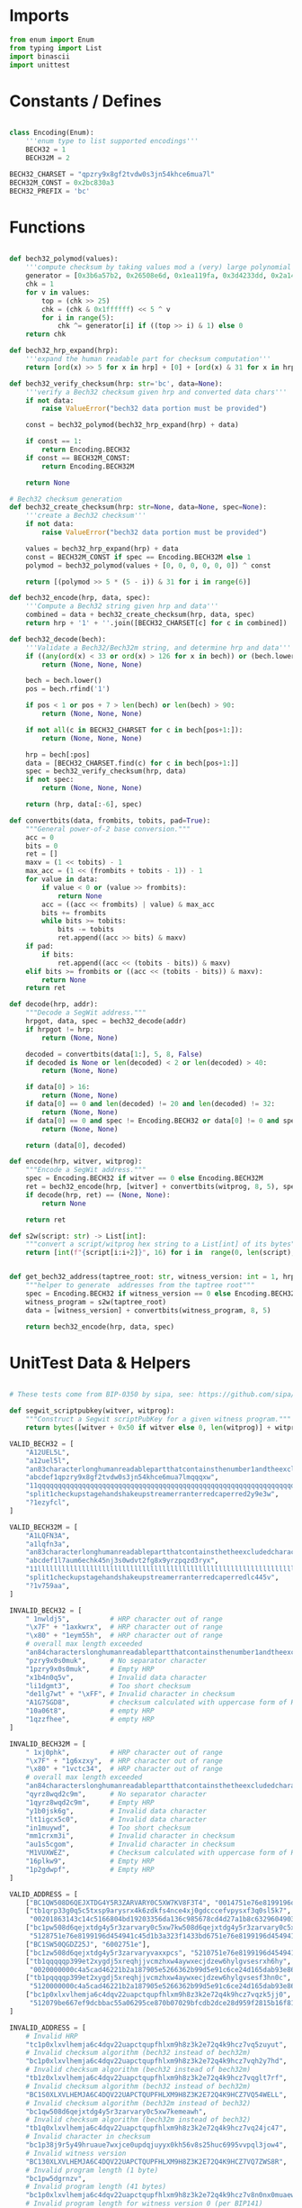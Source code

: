 * Imports
#+begin_src python :tangle ../bech32.py :results silent :session pybtc
from enum import Enum
from typing import List
import binascii
import unittest

#+end_src

* Constants / Defines
#+begin_src python :tangle ../bech32.py :results silent :session pybtc

class Encoding(Enum):
    '''enum type to list supported encodings'''
    BECH32 = 1
    BECH32M = 2

BECH32_CHARSET = "qpzry9x8gf2tvdw0s3jn54khce6mua7l"
BECH32M_CONST = 0x2bc830a3
BECH32_PREFIX = 'bc'

#+end_src

* Functions
#+begin_src python :tangle ../bech32.py :results silent :session pybtc

def bech32_polymod(values):
    '''compute checksum by taking values mod a (very) large polynomial'''
    generator = [0x3b6a57b2, 0x26508e6d, 0x1ea119fa, 0x3d4233dd, 0x2a1462b3]
    chk = 1
    for v in values:
        top = (chk >> 25)
        chk = (chk & 0x1ffffff) << 5 ^ v
        for i in range(5):
            chk ^= generator[i] if ((top >> i) & 1) else 0
    return chk

def bech32_hrp_expand(hrp):
    '''expand the human readable part for checksum computation'''
    return [ord(x) >> 5 for x in hrp] + [0] + [ord(x) & 31 for x in hrp]

def bech32_verify_checksum(hrp: str='bc', data=None):
    '''verify a Bech32 checksum given hrp and converted data chars'''
    if not data:
        raise ValueError("bech32 data portion must be provided")

    const = bech32_polymod(bech32_hrp_expand(hrp) + data)

    if const == 1:
        return Encoding.BECH32
    if const == BECH32M_CONST:
        return Encoding.BECH32M

    return None

# Bech32 checksum generation
def bech32_create_checksum(hrp: str=None, data=None, spec=None):
    '''create a Bech32 checksum'''
    if not data:
        raise ValueError("bech32 data portion must be provided")

    values = bech32_hrp_expand(hrp) + data
    const = BECH32M_CONST if spec == Encoding.BECH32M else 1
    polymod = bech32_polymod(values + [0, 0, 0, 0, 0, 0]) ^ const

    return [(polymod >> 5 * (5 - i)) & 31 for i in range(6)]

def bech32_encode(hrp, data, spec):
    '''Compute a Bech32 string given hrp and data'''
    combined = data + bech32_create_checksum(hrp, data, spec)
    return hrp + '1' + ''.join([BECH32_CHARSET[c] for c in combined])

def bech32_decode(bech):
    '''Validate a Bech32/Bech32m string, and determine hrp and data'''
    if ((any(ord(x) < 33 or ord(x) > 126 for x in bech)) or (bech.lower() != bech and bech.upper() != bech)):
        return (None, None, None)

    bech = bech.lower()
    pos = bech.rfind('1')

    if pos < 1 or pos + 7 > len(bech) or len(bech) > 90:
        return (None, None, None)

    if not all(c in BECH32_CHARSET for c in bech[pos+1:]):
        return (None, None, None)

    hrp = bech[:pos]
    data = [BECH32_CHARSET.find(c) for c in bech[pos+1:]]
    spec = bech32_verify_checksum(hrp, data)
    if not spec:
        return (None, None, None)

    return (hrp, data[:-6], spec)

def convertbits(data, frombits, tobits, pad=True):
    """General power-of-2 base conversion."""
    acc = 0
    bits = 0
    ret = []
    maxv = (1 << tobits) - 1
    max_acc = (1 << (frombits + tobits - 1)) - 1
    for value in data:
        if value < 0 or (value >> frombits):
            return None
        acc = ((acc << frombits) | value) & max_acc
        bits += frombits
        while bits >= tobits:
            bits -= tobits
            ret.append((acc >> bits) & maxv)
    if pad:
        if bits:
            ret.append((acc << (tobits - bits)) & maxv)
    elif bits >= frombits or ((acc << (tobits - bits)) & maxv):
        return None
    return ret

def decode(hrp, addr):
    """Decode a SegWit address."""
    hrpgot, data, spec = bech32_decode(addr)
    if hrpgot != hrp:
        return (None, None)

    decoded = convertbits(data[1:], 5, 8, False)
    if decoded is None or len(decoded) < 2 or len(decoded) > 40:
        return (None, None)

    if data[0] > 16:
        return (None, None)
    if data[0] == 0 and len(decoded) != 20 and len(decoded) != 32:
        return (None, None)
    if data[0] == 0 and spec != Encoding.BECH32 or data[0] != 0 and spec != Encoding.BECH32M:
        return (None, None)

    return (data[0], decoded)

def encode(hrp, witver, witprog):
    """Encode a SegWit address."""
    spec = Encoding.BECH32 if witver == 0 else Encoding.BECH32M
    ret = bech32_encode(hrp, [witver] + convertbits(witprog, 8, 5), spec)
    if decode(hrp, ret) == (None, None):
        return None

    return ret

def s2w(script: str) -> List[int]:
    """convert a script/witprog hex string to a List[int] of its bytes"""
    return [int(f"{script[i:i+2]}", 16) for i in  range(0, len(script), 2)]


def get_bech32_address(taptree_root: str, witness_version: int = 1, hrp: str = 'bc') -> str:
    """helper to generate  addresses from the taptree root"""
    spec = Encoding.BECH32 if witness_version == 0 else Encoding.BECH32M
    witness_program = s2w(taptree_root)
    data = [witness_version] + convertbits(witness_program, 8, 5)

    return bech32_encode(hrp, data, spec)

#+end_src

* UnitTest Data & Helpers
#+begin_src python :tangle ../bech32.py :results silent :session pybtc

# These tests come from BIP-0350 by sipa, see: https://github.com/sipa/bech32/blob/master/ref/python/tests.py

def segwit_scriptpubkey(witver, witprog):
    """Construct a Segwit scriptPubKey for a given witness program."""
    return bytes([witver + 0x50 if witver else 0, len(witprog)] + witprog)

VALID_BECH32 = [
    "A12UEL5L",
    "a12uel5l",
    "an83characterlonghumanreadablepartthatcontainsthenumber1andtheexcludedcharactersbio1tt5tgs",
    "abcdef1qpzry9x8gf2tvdw0s3jn54khce6mua7lmqqqxw",
    "11qqqqqqqqqqqqqqqqqqqqqqqqqqqqqqqqqqqqqqqqqqqqqqqqqqqqqqqqqqqqqqqqqqqqqqqqqqqqqqqqqqc8247j",
    "split1checkupstagehandshakeupstreamerranterredcaperred2y9e3w",
    "?1ezyfcl",
]

VALID_BECH32M = [
    "A1LQFN3A",
    "a1lqfn3a",
    "an83characterlonghumanreadablepartthatcontainsthetheexcludedcharactersbioandnumber11sg7hg6",
    "abcdef1l7aum6echk45nj3s0wdvt2fg8x9yrzpqzd3ryx",
    "11llllllllllllllllllllllllllllllllllllllllllllllllllllllllllllllllllllllllllllllllllludsr8",
    "split1checkupstagehandshakeupstreamerranterredcaperredlc445v",
    "?1v759aa",
]

INVALID_BECH32 = [
    " 1nwldj5",          # HRP character out of range
    "\x7F" + "1axkwrx",  # HRP character out of range
    "\x80" + "1eym55h",  # HRP character out of range
    # overall max length exceeded
    "an84characterslonghumanreadablepartthatcontainsthenumber1andtheexcludedcharactersbio1569pvx",
    "pzry9x0s0muk",      # No separator character
    "1pzry9x0s0muk",     # Empty HRP
    "x1b4n0q5v",         # Invalid data character
    "li1dgmt3",          # Too short checksum
    "de1lg7wt" + "\xFF", # Invalid character in checksum
    "A1G7SGD8",          # checksum calculated with uppercase form of HRP
    "10a06t8",           # empty HRP
    "1qzzfhee",          # empty HRP
]

INVALID_BECH32M = [
    " 1xj0phk",          # HRP character out of range
    "\x7F" + "1g6xzxy",  # HRP character out of range
    "\x80" + "1vctc34",  # HRP character out of range
    # overall max length exceeded
    "an84characterslonghumanreadablepartthatcontainsthetheexcludedcharactersbioandnumber11d6pts4",
    "qyrz8wqd2c9m",      # No separator character
    "1qyrz8wqd2c9m",     # Empty HRP
    "y1b0jsk6g",         # Invalid data character
    "lt1igcx5c0",        # Invalid data character
    "in1muywd",          # Too short checksum
    "mm1crxm3i",         # Invalid character in checksum
    "au1s5cgom",         # Invalid character in checksum
    "M1VUXWEZ",          # Checksum calculated with uppercase form of HRP
    "16plkw9",           # Empty HRP
    "1p2gdwpf",          # Empty HRP
]

VALID_ADDRESS = [
    ["BC1QW508D6QEJXTDG4Y5R3ZARVARY0C5XW7KV8F3T4", "0014751e76e8199196d454941c45d1b3a323f1433bd6"],
    ["tb1qrp33g0q5c5txsp9arysrx4k6zdkfs4nce4xj0gdcccefvpysxf3q0sl5k7",
     "00201863143c14c5166804bd19203356da136c985678cd4d27a1b8c6329604903262"],
    ["bc1pw508d6qejxtdg4y5r3zarvary0c5xw7kw508d6qejxtdg4y5r3zarvary0c5xw7kt5nd6y",
     "5128751e76e8199196d454941c45d1b3a323f1433bd6751e76e8199196d454941c45d1b3a323f1433bd6"],
    ["BC1SW50QGDZ25J", "6002751e"],
    ["bc1zw508d6qejxtdg4y5r3zarvaryvaxxpcs", "5210751e76e8199196d454941c45d1b3a323"],
    ["tb1qqqqqp399et2xygdj5xreqhjjvcmzhxw4aywxecjdzew6hylgvsesrxh6hy",
     "0020000000c4a5cad46221b2a187905e5266362b99d5e91c6ce24d165dab93e86433"],
    ["tb1pqqqqp399et2xygdj5xreqhjjvcmzhxw4aywxecjdzew6hylgvsesf3hn0c",
     "5120000000c4a5cad46221b2a187905e5266362b99d5e91c6ce24d165dab93e86433"],
    ["bc1p0xlxvlhemja6c4dqv22uapctqupfhlxm9h8z3k2e72q4k9hcz7vqzk5jj0",
     "512079be667ef9dcbbac55a06295ce870b07029bfcdb2dce28d959f2815b16f81798"],
]

INVALID_ADDRESS = [
    # Invalid HRP
    "tc1p0xlxvlhemja6c4dqv22uapctqupfhlxm9h8z3k2e72q4k9hcz7vq5zuyut",
    # Invalid checksum algorithm (bech32 instead of bech32m)
    "bc1p0xlxvlhemja6c4dqv22uapctqupfhlxm9h8z3k2e72q4k9hcz7vqh2y7hd",
    # Invalid checksum algorithm (bech32 instead of bech32m)
    "tb1z0xlxvlhemja6c4dqv22uapctqupfhlxm9h8z3k2e72q4k9hcz7vqglt7rf",
    # Invalid checksum algorithm (bech32 instead of bech32m)
    "BC1S0XLXVLHEMJA6C4DQV22UAPCTQUPFHLXM9H8Z3K2E72Q4K9HCZ7VQ54WELL",
    # Invalid checksum algorithm (bech32m instead of bech32)
    "bc1qw508d6qejxtdg4y5r3zarvary0c5xw7kemeawh",
    # Invalid checksum algorithm (bech32m instead of bech32)
    "tb1q0xlxvlhemja6c4dqv22uapctqupfhlxm9h8z3k2e72q4k9hcz7vq24jc47",
    # Invalid character in checksum
    "bc1p38j9r5y49hruaue7wxjce0updqjuyyx0kh56v8s25huc6995vvpql3jow4",
    # Invalid witness version
    "BC130XLXVLHEMJA6C4DQV22UAPCTQUPFHLXM9H8Z3K2E72Q4K9HCZ7VQ7ZWS8R",
    # Invalid program length (1 byte)
    "bc1pw5dgrnzv",
    # Invalid program length (41 bytes)
    "bc1p0xlxvlhemja6c4dqv22uapctqupfhlxm9h8z3k2e72q4k9hcz7v8n0nx0muaewav253zgeav",
    # Invalid program length for witness version 0 (per BIP141)
    "BC1QR508D6QEJXTDG4Y5R3ZARVARYV98GJ9P",
    # Mixed case
    "tb1p0xlxvlhemja6c4dqv22uapctqupfhlxm9h8z3k2e72q4k9hcz7vq47Zagq",
    # More than 4 padding bits
    "bc1p0xlxvlhemja6c4dqv22uapctqupfhlxm9h8z3k2e72q4k9hcz7v07qwwzcrf",
    # Non-zero padding in 8-to-5 conversion
    "tb1p0xlxvlhemja6c4dqv22uapctqupfhlxm9h8z3k2e72q4k9hcz7vpggkg4j",
    # Empty data section
    "bc1gmk9yu",
]

INVALID_ADDRESS_ENC = [
    ("BC", 0, 20),
    ("bc", 0, 21),
    ("bc", 17, 32),
    ("bc", 1, 1),
    ("bc", 16, 41),
]

class TestSegwitAddress(unittest.TestCase):
    """Unit test class for segwit addressess."""

    def test_valid_checksum(self):
        """Test checksum creation and validation."""
        for spec in Encoding:
            tests = VALID_BECH32 if spec == Encoding.BECH32 else VALID_BECH32M
            for test in tests:
                hrp, _, dspec = bech32_decode(test)
                self.assertTrue(hrp is not None and dspec == spec)
                pos = test.rfind('1')
                test = test[:pos+1] + chr(ord(test[pos + 1]) ^ 1) + test[pos+2:]
                hrp, _, dspec = bech32_decode(test)
                self.assertIsNone(hrp)

    def test_invalid_checksum(self):
        """Test validation of invalid checksums."""
        for spec in Encoding:
            tests = INVALID_BECH32 if spec == Encoding.BECH32 else INVALID_BECH32M
            for test in tests:
                hrp, _, dspec = bech32_decode(test)
                self.assertTrue(hrp is None or dspec != spec)

    def test_valid_address(self):
        """Test whether valid addresses decode to the correct output."""
        for (address, hexscript) in VALID_ADDRESS:
            hrp = "bc"
            witver, witprog = decode(hrp, address)
            if witver is None:
                hrp = "tb"
                witver, witprog = decode(hrp, address)
            self.assertIsNotNone(witver, address)
            scriptpubkey = segwit_scriptpubkey(witver, witprog)
            self.assertEqual(scriptpubkey, binascii.unhexlify(hexscript))
            addr = encode(hrp, witver, witprog)
            self.assertEqual(address.lower(), addr)

    def test_invalid_address(self):
        """Test whether invalid addresses fail to decode."""
        for test in INVALID_ADDRESS:
            witver, _ = decode("bc", test)
            self.assertIsNone(witver)
            witver, _ = decode("tb", test)
            self.assertIsNone(witver)

    def test_invalid_address_enc(self):
        """Test whether address encoding fails on invalid input."""
        for hrp, version, length in INVALID_ADDRESS_ENC:
            code = encode(hrp, version, [0] * length)
            self.assertIsNone(code)

#+end_src

* Tests
#+begin_src python :tangle ../bech32.py :results silent :session pybtc

if __name__ == "__main__":
    # BIP-0341 Segwit v1 ("Taproot") / bech32 Encoding Tests
    # from https://github.com/bitcoin/bips/blob/master/bip-0341/wallet-test-vectors.json
    assert get_bech32_address("53a1f6e454df1aa2776a2814a721372d6258050de330b3c6d10ee8f4e0dda343") == "bc1p2wsldez5mud2yam29q22wgfh9439spgduvct83k3pm50fcxa5dps59h4z5"
    assert get_bech32_address("147c9c57132f6e7ecddba9800bb0c4449251c92a1e60371ee77557b6620f3ea3") == "bc1pz37fc4cn9ah8anwm4xqqhvxygjf9rjf2resrw8h8w4tmvcs0863sa2e586"
    assert get_bech32_address("e4d810fd50586274face62b8a807eb9719cef49c04177cc6b76a9a4251d5450e") == "bc1punvppl2stp38f7kwv2u2spltjuvuaayuqsthe34hd2dyy5w4g58qqfuag5"
    assert get_bech32_address("712447206d7a5238acc7ff53fbe94a3b64539ad291c7cdbc490b7577e4b17df5") == "bc1pwyjywgrd0ffr3tx8laflh6228dj98xkjj8rum0zfpd6h0e930h6saqxrrm"
    assert get_bech32_address("77e30a5522dd9f894c3f8b8bd4c4b2cf82ca7da8a3ea6a239655c39c050ab220") == "bc1pwl3s54fzmk0cjnpl3w9af39je7pv5ldg504x5guk2hpecpg2kgsqaqstjq"
    assert get_bech32_address("91b64d5324723a985170e4dc5a0f84c041804f2cd12660fa5dec09fc21783605") == "bc1pjxmy65eywgafs5tsunw95ruycpqcqnev6ynxp7jaasylcgtcxczs6n332e"
    assert get_bech32_address("75169f4001aa68f15bbed28b218df1d0a62cbbcf1188c6665110c293c907b831") == "bc1pw5tf7sqp4f50zka7629jrr036znzew70zxyvvej3zrpf8jg8hqcssyuewe"

    # BIP-0360 Segwit v2 (P2TSH) / bech32 Encoding Tests
    # from https://github.com/jbride/bips/blob/p2tsh/bip-0360/ref-impl/common/tests/data/p2tsh_construction.json
    assert get_bech32_address("c525714a7f49c28aedbbba78c005931a81c234b2f6c99a73e4d06082adc8bf2b", witness_version=2) == "bc1zc5jhzjnlf8pg4mdmhfuvqpvnr2quyd9j7mye5uly6psg9twghu4ssr0v9k"
    assert get_bech32_address("6c2dc106ab816b73f9d07e3cd1ef2c8c1256f519748e0813e4edd2405d277bef" , witness_version=2) == "bc1zdskuzp4ts94h87ws0c7drmev3sf9dagewj8qsylyahfyqhf800hsam4d6e"
    assert get_bech32_address("41646f8c1fe2a96ddad7f5471bc4fee7da98794ef8c45a4f4fc6a559d60c9f6b", witness_version=2) == "bc1zg9jxlrqlu25kmkkh74r3h387uldfs72wlrz95n60c6j4n4svna4s4lhfhe"
    assert get_bech32_address("ab179431c28d3b68fb798957faf5497d69c883c6fb1e1cd9f81483d87bac90cc", witness_version=2) == "bc1z4vtegvwz35ak37me39tl4a2f045u3q7xlv0pek0czjpas7avjrxqz20g2y"
    assert get_bech32_address("ccbd66c6f7e8fdab47b3a486f59d28262be857f30d4773f2d5ea47f7761ce0e2", witness_version=2) == "bc1zej7kd3hhar76k3an5jr0t8fgyc47s4lnp4rh8uk4afrlwasuur3qzgewqq"
    assert get_bech32_address("2f6b2c5397b6d68ca18e09a3f05161668ffe93a988582d55c6f07bd5b3329def", witness_version=2) == "bc1z9a4jc5uhkmtgegvwpx3lq5tpv68layaf3pvz64wx7paatvejnhhsv52lcv"

    unittest.main()

#+end_src
